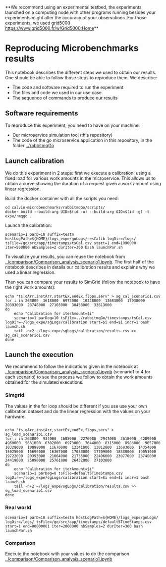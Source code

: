 **We recommend using an experimental testbed, the experiments launched on a
computing node with other programs running besides your experiments might alter
the accuracy of your observations. For those experiments, we used grid5000  [[https://www.grid5000.fr/w/Grid5000:Home]]**

* Reproducing Microbenchmarks results

  This notebook describes the different steps we used to obtain our results. One
  should be able to follow those steps to reproduce them. We describe:

  - The code and software required to run the experiment
  - The files and code we used in our use case
  - The sequence of commands to produce our results

** Software requirements

   To reproduce this experiment, you need to have on your machine:

   - Our microservice simulation tool (this repository)
   - The code of the go microservice application in this repository, in the
     folder [[../rabbitmqGo]]

** Launch calibration

   We do this experiment in 2 steps: first we execute a calibration: using a
   fixed load for various work amounts in the microservice. This allows us to
   obtain a curve showing the duration of a request given a work amount using
   linear regression.

   Build the docker container with all the scripts you need:
   #+BEGIN_SRC
cd calvin-microbenchmarks/rabbitmqGo/scripts/
docker build --build-arg UID=$(id -u) --build-arg GID=$(id -g) -t expe/rmqgo .
   #+END_SRC

   Launch the calibration:
   #+BEGIN_SRC
scenario=1 parD=10 suffix=testm hostLogPath=${HOME}/logs_expe/goLogs/resCalib logDir=/logs/ tsFile=/go/src/app/timestamps/tsCal.csv start=1 end=1000000 iter=500000 nbSamples=2 durIter=360 bash launchPar.sh
   #+END_SRC

   To visualize your results, you can reuse the notebook from
   [[../comparison/Comparison_analysis_scenario1.ipynb]]. The first half of the
   notebook describes in details our calibration results and explains why we used a
   linear regression.


   Then you can compare your results to SimGrid (follow the notebook to have the
   right work amounts):
   #+BEGIN_SRC
echo "ts,qArr,instArr,startEx,endEx,flops,serv" > sg_cal_scenario1.csv
for i in 263000  3618000  6973000  10328000  13683000  17038000  20393000  23748000  27103000  30458000  33813000
do
    echo "Calibration for iterAmount=$i"
    scenario=1 parDeg=10 tsFile=../rabbitmqGo/timestamps/tsCal.csv logDir=~/logs_expe/sgLogs/calibration start=$i end=$i incr=1 bash launch.sh
    tail -n+2 ~/logs_expe/sgLogs/calibration/results.csv >> sg_cal_scenario1.csv
done
    #+END_SRC
   #+END_SRC


** Launch the execution

   We recommend to follow the indications given in the notebook at
   [[../comparison/Comparison_analysis_scenario1.ipynb]] (scenario1 to 4 for each
   scenario) to see the process we follow to obtain the work amounts obtained
   for the simulated executions.

*** Simgrid
    The values in the for loop should be different if you use use your own
    calibration dataset and do the linear regression with the values on your hardware.
    #+BEGIN_SRC

echo "ts,qArr,instArr,startEx,endEx,flops,serv" > sg_load_scenario1.csv
for i in 263000  934000  1605000  2276000  2947000  3618000  4289000  4960000  5631000  6302000  6973000  7644000  8315000  8986000  9657000  10328000  10999000  11670000  12341000  13012000  13683000  14354000  15025000  15696000  16367000  17038000  17709000  18380000  19051000  19722000  20393000  21064000  21735000  22406000  23077000  23748000  24419000  25090000  25761000  26432000  27103000
do
    echo "Calibration for iterAmount=$i"
    scenario=1 parDeg=8 tsFile=default5TimeStamps.csv logDir=~/logs_expe/sgLogs/calibration start=$i end=$i incr=1 bash launch.sh
    tail -n+2 ~/logs_expe/sgLogs/calibration/results.csv >> sg_load_scenario1.csv
done
    #+END_SRC

*** Real world

    #+BEGIN_SRC
scenario=1 parD=10 suffix=testm hostLogPath=${HOME}/logs_expe/goLogs/ logDir=/logs/ tsFile=/go/src/app/timestamps/default5TimeStamps.csv start=1 end=80000001 iter=2000000 nbSamples=2 durIter=360 bash launchPar.sh
    #+END_SRC


*** Comparison

    Execute the notebook with your values to do the comparison [[../comparison/Comparison_analysis_scenario1.ipynb]]
